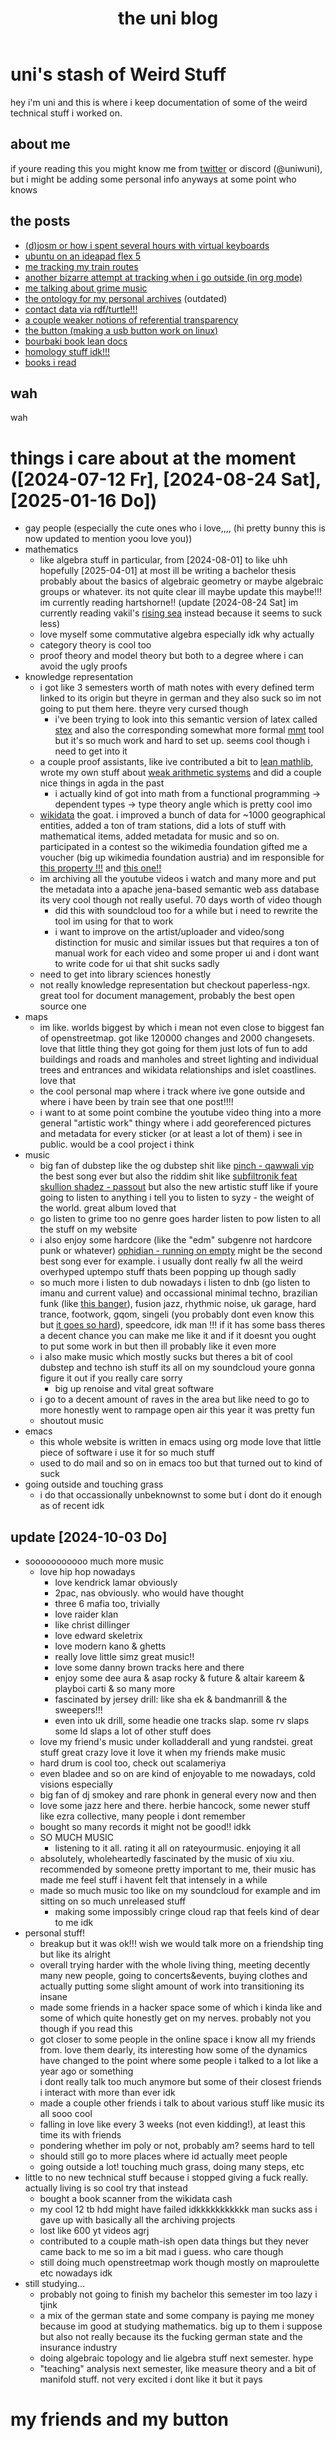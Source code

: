 #+OPTIONS: timestamp:nil author:nil todo:t H:6 \n:t html5-fancy:t
#+TITLE: the uni blog
#+HTML_DOCTYPE: xhtml5
* uni's stash of Weird Stuff

hey i'm uni and this is where i keep documentation of some of the weird technical stuff i worked on.
** about me
if youre reading this you might know me from [[http://twitter.com/ununiuniuni][twitter]] or discord (@uniwuni), but i might be adding some personal info anyways at some point who knows
** the posts
- [[file:djosm.org][(d)josm or how i spent several hours with virtual keyboards]]
- [[file:ideapad.org][ubuntu on an ideapad flex 5]]
- [[file:personal-train-tracking.org][me tracking my train routes]]
- [[file:org-fit.org][another bizarre attempt at tracking when i go outside (in org mode)]]
- [[file:grime.org][me talking about grime music]]
- [[file:archive-ontology/index.html][the ontology for my personal archives]] (outdated)
- [[file:me][contact data via rdf/turtle!!!]]
- [[file:referentialtransparency.org][a couple weaker notions of referential transparency]]
- [[file:button.org][the button (making a usb button work on linux)]]
- [[https://uniw.university/bourbakilean-docs/index.html][bourbaki book lean docs]]
- [[file:cohomology.org][homology stuff idk!!!]]
- [[file:books.org][books i read]]

** wah
 wah


* things i care about at the moment ([2024-07-12 Fr], [2024-08-24 Sat], [2025-01-16 Do])
- gay people (especially the cute ones who i love,,,, (hi pretty bunny this is now updated to mention yoou love you))
- mathematics
  - like algebra stuff in particular, from [2024-08-01] to like uhh hopefully [2025-04-01] at most ill be writing a bachelor thesis probably about the basics of algebraic geometry or maybe algebraic groups or whatever. its not quite clear ill maybe update this maybe!!! im currently reading hartshorne!! (update [2024-08-24 Sat] im currently reading vakil's [[http://math.stanford.edu/~vakil/216blog/FOAGjul2724public.pdf][rising sea]] instead because it seems to suck less)
  - love myself some commutative algebra especially idk why actually
  - category theory is cool too
  - proof theory and model theory but both to a degree where i can avoid the ugly proofs
- knowledge representation
  - i got like 3 semesters worth of math notes with every defined term linked to its origin but theyre in german and they also suck so im not going to put them here. theyre very cursed though
    - i've been trying to look into this semantic version of latex called [[https://github.com/slatex/sTeX][stex]] and also the corresponding somewhat more formal [[https://uniformal.github.io/][mmt]] tool but it's so much work and hard to set up. seems cool though i need to get into it
  - a couple proof assistants, like ive contributed a bit to [[https://leanprover-community.github.io/mathlib4_docs/][lean mathlib]], wrote my own stuff about [[https://github.com/uniwuni/arithmetics][weak arithmetic systems]] and did a couple nice things in agda in the past
    - i actually kind of got into math from a functional programming -> dependent types -> type theory angle which is pretty cool imo
  - [[https://wikidata.org][wikidata]] the goat. i improved a bunch of data for ~1000 geographical entities, added a ton of tram stations, did a lots of stuff with mathematical items, added metadata for music and so on. participated in a contest so the wikimedia foundation gifted me a voucher (big up wikimedia foundation austria) and im responsible for [[https://www.wikidata.org/wiki/Property:P12888][this property !!!]] and [[https://www.wikidata.org/wiki/Property:P12934][this one!!]]
  - im archiving all the youtube videos i watch and many more and put the metadata into a apache jena-based semantic web ass database its very cool though not really useful. 70 days worth of video though
    - did this with soundcloud too for a while but i need to rewrite the tool im using for that to work
    - i want to improve on the artist/uploader and video/song distinction for music and similar issues but that requires a ton of manual work for each video and some proper ui and i dont want to write code for ui that shit sucks sadly
  - need to get into library sciences honestly
  - not really knowledge representation but checkout paperless-ngx. great tool for document management, probably the best open source one
- maps
  - im like. worlds biggest by which i mean not even close to biggest fan of openstreetmap. got like 120000 changes and 2000 changesets. love that little thing they got going for them just lots of fun to add buildings and roads and manholes and street lighting and individual trees and entrances and wikidata relationships and islet coastlines. love that
  - the cool personal map where i track where ive gone outside and where i have been by train see that one post!!!!
  - i want to at some point combine the youtube video thing into a more general "artistic work" thingy where i add georeferenced pictures and metadata for every sticker (or at least a lot of them) i see in public. would be a cool project i  think
- music
  - big fan of dubstep like the og dubstep shit like [[https://www.youtube.com/watch?v=QWXAPA3evhE][pinch - qawwali vip]] the best song ever but also the riddim shit like [[https://www.youtube.com/watch?v=HkMep2LkFLs][subfiltronik feat skullion shadez - passout]] but also the new artistic stuff like if youre going to listen to anything i tell you to listen to syzy - the weight of the world. great album loved that
  - go listen to grime too no genre goes harder listen to pow listen to all the stuff on my website
  - i also enjoy some hardcore (like the "edm" subgenre not hardcore punk or whatever) [[https://www.youtube.com/watch?v=W7W2-aVpjm0][ophidian - running on empty]] might be the second best song ever for example. i usually dont really fw all the weird overhyped uptempo stuff thats been popping up though sadly
  - so much more i listen to dub nowadays i listen to dnb (go listen to imanu and current value) and occassional minimal techno, brazilian funk (like [[https://www.youtube.com/watch?v=aSv1LhwUdco][this banger]]), fusion jazz, rhythmic noise, uk garage, hard trance, footwork, gqom, singeli (you probably dont even know this but [[https://www.youtube.com/watch?v=U_xwfU-StIE][it goes so hard]]), speedcore, idk man !!! if it has some bass theres a decent chance you can make me like it and if it doesnt you ought to put some work in but then ill probably like it even more
  - i also make music which mostly sucks but theres a bit of cool dubstep and techno ish stuff its all on my soundcloud youre gonna figure it out if you really care sorry
    - big up renoise and vital great software
  - i go to a decent amount of raves in the area but like need to go to more honestly went to rampage open air this year it was pretty fun
  - shoutout music
- emacs
  - this whole website is written in emacs using org mode love that little piece of software i use it for so much stuff
  - used to do mail and so on in emacs too but that turned out to kind of suck
- going outside and touching grass
  - i do that occassionally unbeknownst to some but i dont do it enough as of recent idk
** update [2024-10-03 Do]
- sooooooooooo much more music
  - love hip hop nowadays
    - love kendrick lamar obviously
    - 2pac, nas obviously. who would have thought
    - three 6 mafia too, trivially
    - love raider klan
    - like christ dillinger
    - love edward skeletrix
    - love modern kano & ghetts
    - really love little simz great music!!
    - love some danny brown tracks here and there
    - enjoy some dee aura & asap rocky & future & altair kareem & playboi carti & so many more
    - fascinated by jersey drill: like sha ek & bandmanrill & the sweepers!!!
    - even into uk drill, some headie one tracks slap. some rv slaps some ld slaps a lot of other stuff does
  - love my friend's music under kolladderall and yung randstei. great stuff great crazy love it love it when my friends make music
  - hard drum is cool too, check out scalameriya
  - even bladee and so on are kind of enjoyable to me nowadays, cold visions especially
  - big fan of dj smokey and rare phonk in general every now and then
  - love some jazz here and there. herbie hancock, some newer stuff like ezra collective, many people i dont remember
  - bought so many records it might not be good!! idkk
  - SO MUCH MUSIC
    - listening to it all. rating it all on rateyourmusic. enjoying it all
  - absolutely, wholeheartedly fascinated by the music of xiu xiu. recommended by someone pretty important to me, their music has made me feel stuff i havent felt that intensely in a while
  - made so much music too like on my soundcloud for example and im sitting on so much unreleased stuff
    - making some impossibly cringe cloud rap that feels kind of dear to me idk
- personal stuff!
  - breakup but it was ok!!! wish we would talk more on a friendship ting but like its alright
  - overall trying harder with the whole living thing, meeting decently many new people, going to concerts&events, buying clothes and actually putting some slight amount of work into transitioning its insane
  - made some friends in a hacker space some of which i kinda like and some of which quite honestly get on my nerves. probably not you though if you read this
  - got closer to some people in the online space i know all my friends from. love them dearly, its interesting how some of the dynamics have changed to the point where some people i talked to a lot like a year ago or something
    i dont really talk too much anymore but some of their closest friends i interact with more than ever idk
  - made a couple other friends i talk to about various stuff like music its all sooo cool
  - falling in love like every 3 weeks (not even kidding!), at least this time its with friends
  - pondering whether im poly or not, probably am? seems hard to tell
  - should still go to more places where id actually meet people
  - going outside a lot! touching much grass, doing many steps, etc
- little to no new technical stuff because i stopped giving a fuck really. actually living is so cool try that instead
  - bought a book scanner from the wikidata cash
  - my cool 12 tb hdd might have failed idkkkkkkkkkkk man sucks ass i gave up with basically all the archiving projects
  - lost like 600 yt videos agrj
  - contributed to a couple math-ish open data things but they never came back to me so im a bit mad i guess. who care though
  - still doing much openstreetmap work though mostly on maproulette etc nowadays idk
- still studying...
  - probably not going to finish my bachelor this semester im too lazy i tjink
  - a mix of the german state and some company is paying me money because im good at studying mathematics. big up to them i suppose but also not really because its the fucking german state and the insurance industry
  - doing algebraic topology and lie algebra stuff next semester. hype
  - "teaching" analysis next semester, like measure theory and a bit of manifold stuff. not very excited i dont like it but it pays

* my friends and my button
[[https://uniwuni.github.io][@@html:<img src="uni.gif" />@@]]
[[https://danii.fi][@@html:<img src="https://danii.fi/daniifi8831.gif"/ />@@]]
@@html:<iframe src="https://sophiecomputer.neocities.org/button.html" width="88px" height="31px" style="border:none" scrolling="no"></iframe>@@
[[https://wwwcip.cs.fau.de/~za08gywo/][@@html:<img src="https://wwwcip.cs.fau.de/~za08gywo/img/buttons/nova-button.gif" title="waow check out the coolest person on the web :3333" />@@]]
[[https://irifea.de]]
[[https://friz64.de]]
[[https://sny.sh][@@html:<img src=https://sny.sh/images/button.gif />@@]]
TAke a look, y'all::
#+begin_src html
<a href="https://uniw.university/"> <img src="https://uniw.university/uni.gif" /> </a>
#+end_src
